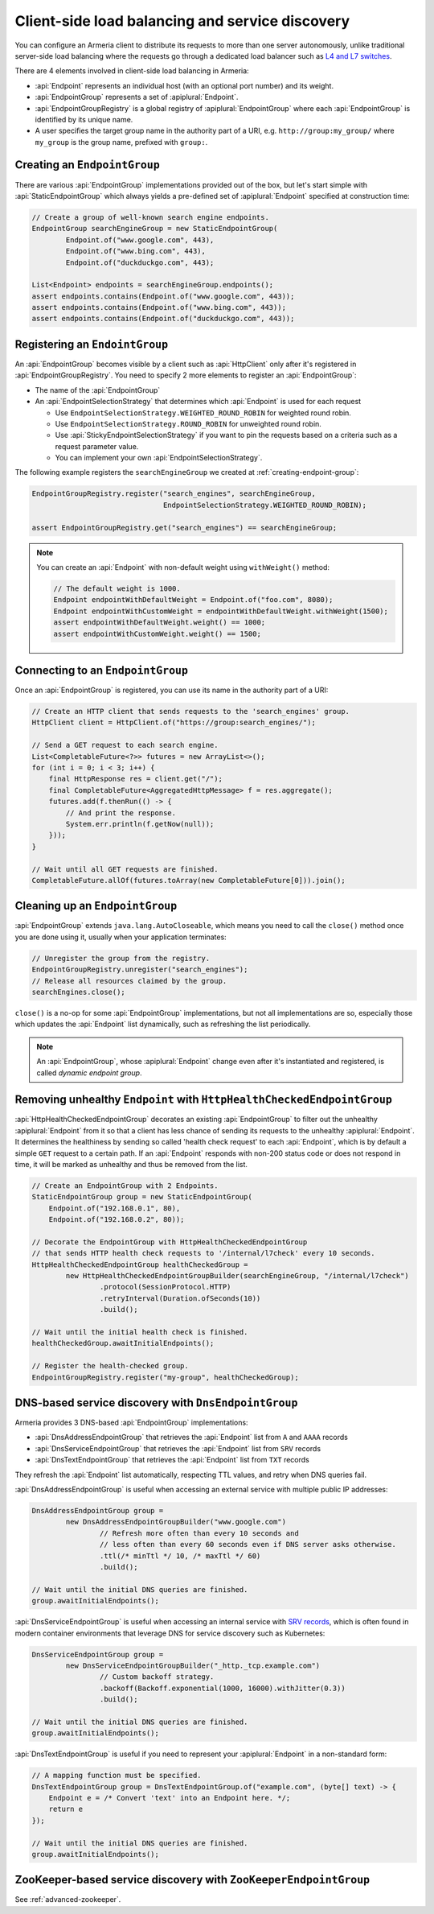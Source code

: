 .. _client-service-discovery:

Client-side load balancing and service discovery
================================================

You can configure an Armeria client to distribute its requests to more than one server autonomously, unlike
traditional server-side load balancing where the requests go through a dedicated load balancer such as
`L4 and L7 switches <https://en.wikipedia.org/wiki/Multilayer_switch#Layer_4%E2%80%937_switch,_web_switch,_or_content_switch>`_.

There are 4 elements involved in client-side load balancing in Armeria:

- :api:`Endpoint` represents an individual host (with an optional port number) and its weight.
- :api:`EndpointGroup` represents a set of :apiplural:`Endpoint`.
- :api:`EndpointGroupRegistry` is a global registry of :apiplural:`EndpointGroup` where each
  :api:`EndpointGroup` is identified by its unique name.
- A user specifies the target group name in the authority part of a URI,
  e.g. ``http://group:my_group/`` where ``my_group`` is the group name, prefixed with ``group:``.

.. uml::

    @startuml
    hide empty members

    class EndpointGroupRegistry <<singleton>> {
        groups : Map<String, EndpointGroup>
    }

    class EndpointGroup {
        endpoints : Set<Endpoint>
    }

    class Endpoint {
        host : String
        port : int
        weight : int
    }

    EndpointGroupRegistry o-right- "*" EndpointGroup
    EndpointGroup o-right- "*" Endpoint
    @enduml

.. _creating-endpoint-group:


Creating an ``EndpointGroup``
-----------------------------
There are various :api:`EndpointGroup` implementations provided out of the box, but let's start simple with
:api:`StaticEndpointGroup` which always yields a pre-defined set of :apiplural:`Endpoint` specified
at construction time:

.. code-block:: java

    // Create a group of well-known search engine endpoints.
    EndpointGroup searchEngineGroup = new StaticEndpointGroup(
            Endpoint.of("www.google.com", 443),
            Endpoint.of("www.bing.com", 443),
            Endpoint.of("duckduckgo.com", 443);

    List<Endpoint> endpoints = searchEngineGroup.endpoints();
    assert endpoints.contains(Endpoint.of("www.google.com", 443));
    assert endpoints.contains(Endpoint.of("www.bing.com", 443));
    assert endpoints.contains(Endpoint.of("duckduckgo.com", 443));


Registering an ``EndointGroup``
-------------------------------
An :api:`EndpointGroup` becomes visible by a client such as :api:`HttpClient` only after it's registered in
:api:`EndpointGroupRegistry`. You need to specify 2 more elements to register an :api:`EndpointGroup`:

- The name of the :api:`EndpointGroup`
- An :api:`EndpointSelectionStrategy` that determines which :api:`Endpoint` is used for each request

  - Use ``EndpointSelectionStrategy.WEIGHTED_ROUND_ROBIN`` for weighted round robin.
  - Use ``EndpointSelectionStrategy.ROUND_ROBIN`` for unweighted round robin.
  - Use :api:`StickyEndpointSelectionStrategy` if you want to pin the requests based on a criteria
    such as a request parameter value.
  - You can implement your own :api:`EndpointSelectionStrategy`.

The following example registers the ``searchEngineGroup`` we created at :ref:`creating-endpoint-group`:

.. code-block:: java

    EndpointGroupRegistry.register("search_engines", searchEngineGroup,
                                   EndpointSelectionStrategy.WEIGHTED_ROUND_ROBIN);

    assert EndpointGroupRegistry.get("search_engines") == searchEngineGroup;

.. note::

    You can create an :api:`Endpoint` with non-default weight using ``withWeight()`` method:

    .. code-block:: java

        // The default weight is 1000.
        Endpoint endpointWithDefaultWeight = Endpoint.of("foo.com", 8080);
        Endpoint endpointWithCustomWeight = endpointWithDefaultWeight.withWeight(1500);
        assert endpointWithDefaultWeight.weight() == 1000;
        assert endpointWithCustomWeight.weight() == 1500;


Connecting to an ``EndpointGroup``
----------------------------------

Once an :api:`EndpointGroup` is registered, you can use its name in the authority part of a URI:

.. code-block:: java

    // Create an HTTP client that sends requests to the 'search_engines' group.
    HttpClient client = HttpClient.of("https://group:search_engines/");

    // Send a GET request to each search engine.
    List<CompletableFuture<?>> futures = new ArrayList<>();
    for (int i = 0; i < 3; i++) {
        final HttpResponse res = client.get("/");
        final CompletableFuture<AggregatedHttpMessage> f = res.aggregate();
        futures.add(f.thenRun(() -> {
            // And print the response.
            System.err.println(f.getNow(null));
        }));
    }

    // Wait until all GET requests are finished.
    CompletableFuture.allOf(futures.toArray(new CompletableFuture[0])).join();


.. _cleaning-up-endpoint-group:

Cleaning up an ``EndpointGroup``
--------------------------------

:api:`EndpointGroup` extends ``java.lang.AutoCloseable``, which means you need to call the ``close()``
method once you are done using it, usually when your application terminates:

.. code-block:: java

    // Unregister the group from the registry.
    EndpointGroupRegistry.unregister("search_engines");
    // Release all resources claimed by the group.
    searchEngines.close();

``close()`` is a no-op for some :api:`EndpointGroup` implementations, but not all implementations are so,
especially those which updates the :api:`Endpoint` list dynamically, such as refreshing the list periodically.

.. note::

    An :api:`EndpointGroup`, whose :apiplural:`Endpoint` change even after it's instantiated and registered,
    is called *dynamic endpoint group*.


Removing unhealthy ``Endpoint`` with ``HttpHealthCheckedEndpointGroup``
-----------------------------------------------------------------------
:api:`HttpHealthCheckedEndpointGroup` decorates an existing :api:`EndpointGroup` to filter out the unhealthy
:apiplural:`Endpoint` from it so that a client has less chance of sending its requests to the unhealthy
:apiplural:`Endpoint`. It determines the healthiness by sending so called 'health check request' to each
:api:`Endpoint`, which is by default a simple ``GET`` request to a certain path. If an :api:`Endpoint`
responds with non-200 status code or does not respond in time, it will be marked as unhealthy and thus
be removed from the list.

.. code-block:: java

    // Create an EndpointGroup with 2 Endpoints.
    StaticEndpointGroup group = new StaticEndpointGroup(
        Endpoint.of("192.168.0.1", 80),
        Endpoint.of("192.168.0.2", 80));

    // Decorate the EndpointGroup with HttpHealthCheckedEndpointGroup
    // that sends HTTP health check requests to '/internal/l7check' every 10 seconds.
    HttpHealthCheckedEndpointGroup healthCheckedGroup =
            new HttpHealthCheckedEndpointGroupBuilder(searchEngineGroup, "/internal/l7check")
                    .protocol(SessionProtocol.HTTP)
                    .retryInterval(Duration.ofSeconds(10))
                    .build();

    // Wait until the initial health check is finished.
    healthCheckedGroup.awaitInitialEndpoints();

    // Register the health-checked group.
    EndpointGroupRegistry.register("my-group", healthCheckedGroup);


DNS-based service discovery with ``DnsEndpointGroup``
-----------------------------------------------------
Armeria provides 3 DNS-based :api:`EndpointGroup` implementations:

- :api:`DnsAddressEndpointGroup` that retrieves the :api:`Endpoint` list from ``A`` and ``AAAA`` records
- :api:`DnsServiceEndpointGroup` that retrieves the :api:`Endpoint` list from ``SRV`` records
- :api:`DnsTextEndpointGroup` that retrieves the :api:`Endpoint` list from ``TXT`` records

They refresh the :api:`Endpoint` list automatically, respecting TTL values, and retry when DNS queries fail.

:api:`DnsAddressEndpointGroup` is useful when accessing an external service with multiple public IP addresses:

.. code-block:: java

    DnsAddressEndpointGroup group =
            new DnsAddressEndpointGroupBuilder("www.google.com")
                    // Refresh more often than every 10 seconds and
                    // less often than every 60 seconds even if DNS server asks otherwise.
                    .ttl(/* minTtl */ 10, /* maxTtl */ 60)
                    .build();

    // Wait until the initial DNS queries are finished.
    group.awaitInitialEndpoints();

:api:`DnsServiceEndpointGroup` is useful when accessing an internal service with
`SRV records <https://en.wikipedia.org/wiki/SRV_record>`_, which is often found in modern container
environments that leverage DNS for service discovery such as Kubernetes:

.. code-block:: java

    DnsServiceEndpointGroup group =
            new DnsServiceEndpointGroupBuilder("_http._tcp.example.com")
                    // Custom backoff strategy.
                    .backoff(Backoff.exponential(1000, 16000).withJitter(0.3))
                    .build();

    // Wait until the initial DNS queries are finished.
    group.awaitInitialEndpoints();

:api:`DnsTextEndpointGroup` is useful if you need to represent your :apiplural:`Endpoint` in a non-standard
form:

.. code-block:: java

    // A mapping function must be specified.
    DnsTextEndpointGroup group = DnsTextEndpointGroup.of("example.com", (byte[] text) -> {
        Endpoint e = /* Convert 'text' into an Endpoint here. */;
        return e
    });

    // Wait until the initial DNS queries are finished.
    group.awaitInitialEndpoints();


ZooKeeper-based service discovery with ``ZooKeeperEndpointGroup``
-----------------------------------------------------------------
See :ref:`advanced-zookeeper`.

